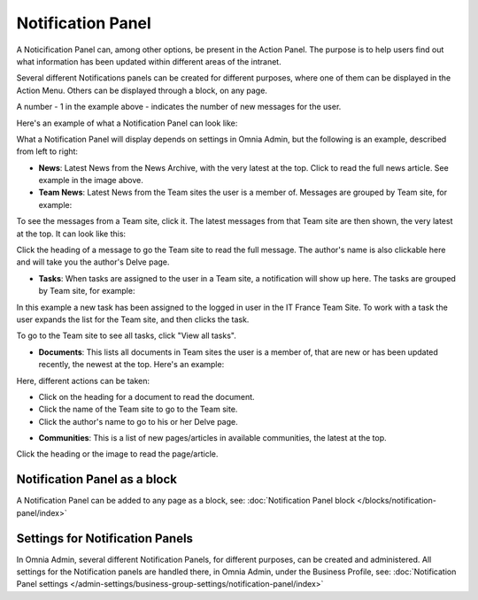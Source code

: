 Notification Panel
===========================================

A Noticification Panel can, among other options, be present in the Action Panel. The purpose is to help users find out what information has been updated within different areas of the intranet.

Several different Notifications panels can be created for different purposes, where one of them can be displayed in the Action Menu. Others can be displayed through a block, on any page.

.. image:: notification-panel-in-action-new.png

A number - 1 in the example above - indicates the number of new messages for the user.

Here's an example of what a Notification Panel can look like:

.. image:: notification-panel-example-new.png

What a Notification Panel will display depends on settings in Omnia Admin, but the following is an example, described from left to right:

+ **News**: Latest News from the News Archive, with the very latest at the top. Click to read the full news article. See example in the image above.
+ **Team News**: Latest News from the Team sites the user is a member of. Messages are grouped by Team site, for example:

.. image:: team-site-news-new.png

To see the messages from a Team site, click it. The latest messages from that Team site are then shown, the very latest at the top. It can look like this:

.. image:: team-site-news-expanded-new.png

Click the heading of a message to go the Team site to read the full message. The author's name is also clickable here and will take you the author's Delve page.

+ **Tasks**: When tasks are assigned to the user in a Team site, a notification will show up here. The tasks are grouped by Team site, for example:

.. image:: team-site-tasks-new.png

In this example a new task has been assigned to the logged in user in the IT France Team Site. To work with a task the user expands the list for the Team site, and then clicks the task.

.. image:: team-site-tasks-expanded-new.png

To go to the Team site to see all tasks, click "View all tasks".

+ **Documents**: This lists all documents in Team sites the user is a member of, that are new or has been updated recently, the newest at the top. Here's an example:

.. image:: documents-example-new.png

Here, different actions can be taken:

- Click on the heading for a document to read the document. 
- Click the name of the Team site to go to the Team site.
- Click the author's name to go to his or her Delve page.

+ **Communities**: This is a list of new pages/articles in available communities, the latest at the top.

.. image:: external-news-new.png

Click the heading or the image to read the page/article.

Notification Panel as a block
******************************
A Notification Panel can be added to any page as a block, see: :doc:`Notification Panel block </blocks/notification-panel/index>`

Settings for Notification Panels
*************************************
In Omnia Admin, several different Notification Panels, for different purposes, can be created and administered. All settings for the Notification panels are handled there, in Omnia Admin, under the Business Profile, see: :doc:`Notification Panel settings </admin-settings/business-group-settings/notification-panel/index>`



